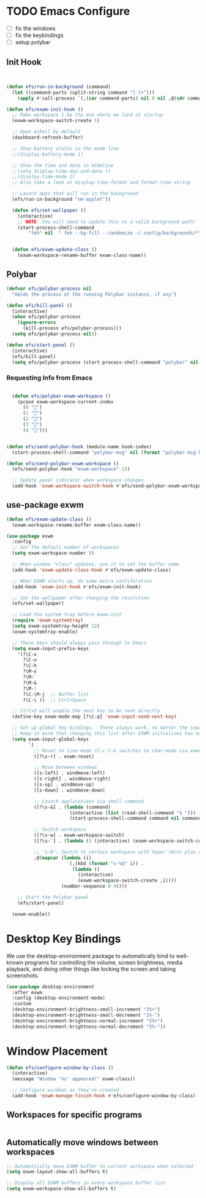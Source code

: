 #+PROPERTY: header-args:emacs-lisp :tangle ./desktop.el :mkdirp yes

* TODO Emacs Configure
  - [ ] fix the windows
  - [ ] fix the keybindings
  - [ ] setup polybar


** Init Hook

#+begin_src emacs-lisp


  (defun efs/run-in-background (command)
    (let ((command-parts (split-string command "[ ]+")))
      (apply #'call-process `(,(car command-parts) nil 0 nil ,@(cdr command-parts)))))

  (defun efs/exwm-init-hook ()
    ;; Make workspace 1 be the one where we land at startup
    (exwm-workspace-switch-create 1)

    ;; Open eshell by default
    (dashboard-refresh-buffer)

    ;; Show battery status in the mode line
    ;;(display-battery-mode 1)

    ;; Show the time and date in modeline
    ;;(setq display-time-day-and-date t)
    ;;(display-time-mode 1)
    ;; Also take a look at display-time-format and format-time-string

    ;; Launch apps that will run in the background
    (efs/run-in-background "nm-applet"))

    (defun efs/set-wallpaper ()
      (interactive)
      ;; NOTE: You will need to update this to a valid background path!
      (start-process-shell-command
          "feh" nil  " feh --bg-fill --randomize ~/.config/backgrounds/*"))


    (defun efs/exwm-update-class ()
      (exwm-workspace-rename-buffer exwm-class-name))
#+end_src

** Polybar
#+begin_src emacs-lisp
(defvar efs/polybar-process nil
  "Holds the process of the running Polybar instance, if any")

(defun efs/kill-panel ()
  (interactive)
  (when efs/polybar-process
    (ignore-errors
      (kill-process efs/polybar-process)))
  (setq efs/polybar-process nil))

(defun efs/start-panel ()
  (interactive)
  (efs/kill-panel)
  (setq efs/polybar-process (start-process-shell-command "polybar" nil "polybar panel")))
#+end_src

*** Requesting Info from Emacs
#+begin_src emacs-lisp

  (defun efs/polybar-exwm-workspace ()
    (pcase exwm-workspace-current-index
      (0 "")
      (1 "")
      (2 "")
      (3 "")
      (4 "")))


(defun efs/send-polybar-hook (module-name hook-index)
  (start-process-shell-command "polybar-msg" nil (format "polybar-msg hook %s %s" module-name hook-index)))

(defun efs/send-polybar-exwm-workspace ()
  (efs/send-polybar-hook "exwm-workspace" 1))

  ;; Update panel indicator when workspace changes
  (add-hook 'exwm-workspace-switch-hook #'efs/send-polybar-exwm-workspace)

#+end_src


** use-package exwm
#+begin_src emacs-lisp
  (defun efs/exwm-update-class ()
    (exwm-workspace-rename-buffer exwm-class-name))

  (use-package exwm
    :config
    ;; Set the default number of workspaces
    (setq exwm-workspace-number 5)

    ;; When window "class" updates, use it to set the buffer name
    (add-hook 'exwm-update-class-hook #'efs/exwm-update-class)

    ;; When EXWM starts up, do some extra confifuration
    (add-hook 'exwm-init-hook #'efs/exwm-init-hook)

    ;; Set the wallpaper after changing the resolution
    (efs/set-wallpaper)

    ;; Load the system tray before exwm-init
    (require 'exwm-systemtray)
    (setq exwm-systemtray-height 12)
    (exwm-systemtray-enable)

    ;; These keys should always pass through to Emacs
    (setq exwm-input-prefix-keys
      '(?\C-x
        ?\C-u
        ?\C-h
        ?\M-x
        ?\M-`
        ?\M-&
        ?\M-:
        ?\C-\M-j  ;; Buffer list
        ?\C-\ ))  ;; Ctrl+Space

    ;; Ctrl+Q will enable the next key to be sent directly
    (define-key exwm-mode-map [?\C-q] 'exwm-input-send-next-key)

    ;; Set up global key bindings.  These always work, no matter the input state!
    ;; Keep in mind that changing this list after EXWM initializes has no effect.
    (setq exwm-input-global-keys
          `(
            ;; Reset to line-mode (C-c C-k switches to char-mode via exwm-input-release-keyboard)
            ([?\s-r] . exwm-reset)

            ;; Move between windows
            ([s-left] . windmove-left)
            ([s-right] . windmove-right)
            ([s-up] . windmove-up)
            ([s-down] . windmove-down)

            ;; Launch applications via shell command
            ([?\s-&] . (lambda (command)
                         (interactive (list (read-shell-command "$ ")))
                         (start-process-shell-command command nil command)))

            ;; Switch workspace
            ([?\s-w] . exwm-workspace-switch)
            ([?\s-`] . (lambda () (interactive) (exwm-workspace-switch-create 0)))

            ;; 's-N': Switch to certain workspace with Super (Win) plus a number key (0 - 9)
            ,@(mapcar (lambda (i)
                        `(,(kbd (format "s-%d" i)) .
                          (lambda ()
                            (interactive)
                            (exwm-workspace-switch-create ,i))))
                      (number-sequence 0 9))))

      ;; Start the Polybar panel
      (efs/start-panel)

    (exwm-enable))
#+end_src


* Desktop Key Bindings
We use the desktop-environment package to automatically bind to well-known programs for controlling the volume, screen brightness, media playback, and doing other things like locking the screen and taking screenshots.

#+begin_src emacs-lisp
  (use-package desktop-environment
    :after exwm
    :config (desktop-environment-mode)
    :custom
    (desktop-environment-brightness-small-increment "2%+")
    (desktop-environment-brightness-small-decrement "2%-")
    (desktop-environment-brightness-normal-increment "5%+")
    (desktop-environment-brightness-normal-decrement "5%-"))
#+end_src

* Window Placement

#+begin_src emacs-lisp
(defun efs/configure-window-by-class ()
  (interactive)
  (message "Window '%s' appeared!" exwm-class))

  ;; Configure windows as they're created
  (add-hook 'exwm-manage-finish-hook #'efs/configure-window-by-class)
#+end_src

** Workspaces for specific programs

#+begin_src emacs-lisp

#+end_src

** Automatically move windows between workspaces
#+begin_src emacs-lisp
;; Automatically move EXWM buffer to current workspace when selected
(setq exwm-layout-show-all-buffers t)

;; Display all EXWM buffers in every workspace buffer list
(setq exwm-workspace-show-all-buffers t)
#+end_src
